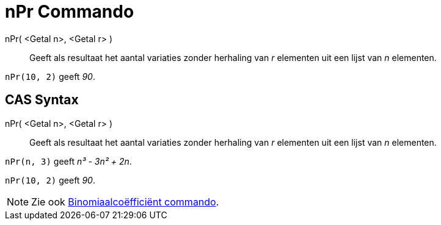 = nPr Commando
:page-en: nPr_Function
ifdef::env-github[:imagesdir: /nl/modules/ROOT/assets/images]

nPr( <Getal n>, <Getal r> )::
  Geeft als resultaat het aantal variaties zonder herhaling van _r_ elementen uit een lijst van _n_ elementen.

[EXAMPLE]
====

`++nPr(10, 2)++` geeft _90_.

====

== CAS Syntax

nPr( <Getal n>, <Getal r> )::
  Geeft als resultaat het aantal variaties zonder herhaling van _r_ elementen uit een lijst van _n_ elementen.

[EXAMPLE]
====

`++nPr(n, 3)++` geeft _n³ - 3n² + 2n_.

====

[EXAMPLE]
====

`++nPr(10, 2)++` geeft _90_.

====

[NOTE]
====

Zie ook xref:/commands/Binomiaalcoëfficiënt.adoc[Binomiaalcoëfficiënt commando].

====
